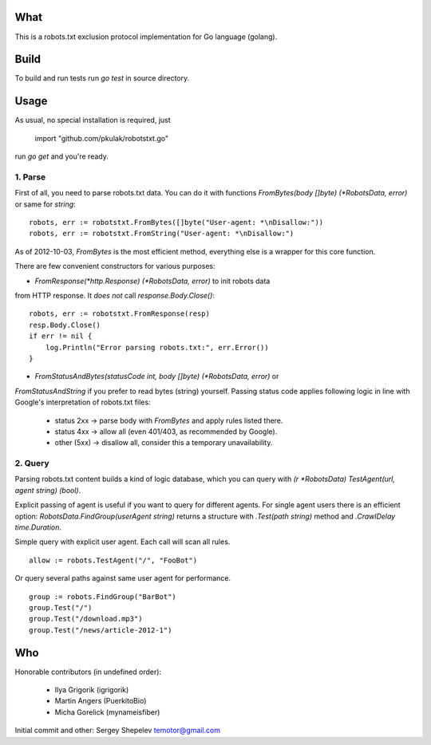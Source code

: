 What
====

This is a robots.txt exclusion protocol implementation for Go language (golang).


Build
=====

To build and run tests run `go test` in source directory.


Usage
=====

As usual, no special installation is required, just

    import "github.com/pkulak/robotstxt.go"

run `go get` and you're ready.

1. Parse
^^^^^^^^

First of all, you need to parse robots.txt data. You can do it with
functions `FromBytes(body []byte) (*RobotsData, error)` or same for `string`::

    robots, err := robotstxt.FromBytes([]byte("User-agent: *\nDisallow:"))
    robots, err := robotstxt.FromString("User-agent: *\nDisallow:")

As of 2012-10-03, `FromBytes` is the most efficient method, everything else
is a wrapper for this core function.

There are few convenient constructors for various purposes:

* `FromResponse(*http.Response) (*RobotsData, error)` to init robots data
from HTTP response. It *does not* call `response.Body.Close()`::

    robots, err := robotstxt.FromResponse(resp)
    resp.Body.Close()
    if err != nil {
        log.Println("Error parsing robots.txt:", err.Error())
    }

* `FromStatusAndBytes(statusCode int, body []byte) (*RobotsData, error)` or
`FromStatusAndString` if you prefer to read bytes (string) yourself.
Passing status code applies following logic in line with Google's interpretation
of robots.txt files:

    * status 2xx  -> parse body with `FromBytes` and apply rules listed there.
    * status 4xx  -> allow all (even 401/403, as recommended by Google).
    * other (5xx) -> disallow all, consider this a temporary unavailability.

2. Query
^^^^^^^^

Parsing robots.txt content builds a kind of logic database, which you can
query with `(r *RobotsData) TestAgent(url, agent string) (bool)`.

Explicit passing of agent is useful if you want to query for different agents. For
single agent users there is an efficient option: `RobotsData.FindGroup(userAgent string)`
returns a structure with `.Test(path string)` method and `.CrawlDelay time.Duration`.

Simple query with explicit user agent. Each call will scan all rules.

::

    allow := robots.TestAgent("/", "FooBot")

Or query several paths against same user agent for performance.

::

    group := robots.FindGroup("BarBot")
    group.Test("/")
    group.Test("/download.mp3")
    group.Test("/news/article-2012-1")


Who
===

Honorable contributors (in undefined order):

    * Ilya Grigorik (igrigorik)
    * Martin Angers (PuerkitoBio)
    * Micha Gorelick (mynameisfiber)

Initial commit and other: Sergey Shepelev temotor@gmail.com
